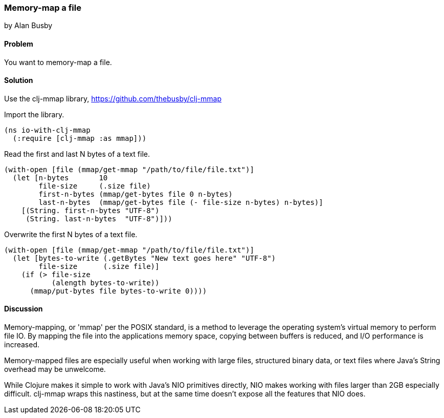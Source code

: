 === Memory-map a file
[role="byline"]
by Alan Busby

==== Problem

You want to memory-map a file.

==== Solution

Use the +clj-mmap+ library, https://github.com/thebusby/clj-mmap

Import the library.

[source,clojure]
----
(ns io-with-clj-mmap
  (:require [clj-mmap :as mmap]))
----

Read the first and last N bytes of a text file.

[source,clojure]
----
(with-open [file (mmap/get-mmap "/path/to/file/file.txt")]
  (let [n-bytes       10
        file-size     (.size file)        
        first-n-bytes (mmap/get-bytes file 0 n-bytes)
        last-n-bytes  (mmap/get-bytes file (- file-size n-bytes) n-bytes)]
    [(String. first-n-bytes "UTF-8")
     (String. last-n-bytes  "UTF-8")]))
----

Overwrite the first N bytes of a text file.

[source,clojure]
----
(with-open [file (mmap/get-mmap "/path/to/file/file.txt")]
  (let [bytes-to-write (.getBytes "New text goes here" "UTF-8")
        file-size      (.size file)]
    (if (> file-size
           (alength bytes-to-write))
      (mmap/put-bytes file bytes-to-write 0))))
----

==== Discussion

Memory-mapping, or 'mmap' per the POSIX standard, is a method to 
leverage the operating system's virtual memory to perform file IO.
By mapping the file into the applications memory space, copying
between buffers is reduced, and I/O performance is increased.

Memory-mapped files are especially useful when working with large files, 
structured binary data, or text files where Java's String overhead may be
unwelcome.

While Clojure makes it simple to work with Java's NIO primitives directly,
NIO makes working with files larger than 2GB especially difficult. clj-mmap 
wraps this nastiness, but at the same time doesn't expose all the features 
that NIO does.

